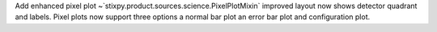 Add enhanced pixel plot ~`stixpy.product.sources.science.PixelPlotMixin` improved layout now shows detector quadrant and labels. Pixel plots now support three options a normal bar plot an error bar plot and configuration plot.
